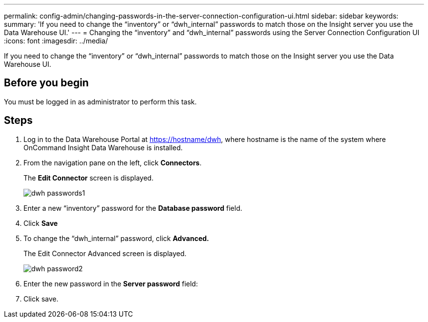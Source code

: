 ---
permalink: config-admin/changing-passwords-in-the-server-connection-configuration-ui.html
sidebar: sidebar
keywords: 
summary: 'If you need to change the “inventory” or “dwh_internal” passwords to match those on the Insight server you use the Data Warehouse UI.'
---
= Changing the "`inventory`" and "`dwh_internal`" passwords using the Server Connection Configuration UI
:icons: font
:imagesdir: ../media/

[.lead]
If you need to change the "`inventory`" or "`dwh_internal`" passwords to match those on the Insight server you use the Data Warehouse UI.

== Before you begin

You must be logged in as administrator to perform this task.

== Steps

. Log in to the Data Warehouse Portal at https://hostname/dwh, where hostname is the name of the system where OnCommand Insight Data Warehouse is installed.
. From the navigation pane on the left, click *Connectors*.
+
The *Edit Connector* screen is displayed.
+
image::../media/dwh-passwords1.gif[]

. Enter a new "`inventory`" password for the *Database password* field.
. Click *Save*
. To change the "`dwh_internal`" password, click *Advanced.*
+
The Edit Connector Advanced screen is displayed.
+
image::../media/dwh-password2.gif[]

. Enter the new password in the *Server password* field:
. Click save.
